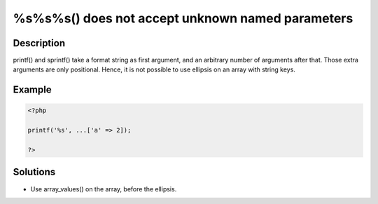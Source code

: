 .. _%s%s%s()-does-not-accept-unknown-named-parameters:

%s%s%s() does not accept unknown named parameters
-------------------------------------------------
 
	.. meta::
		:description lang=en:
			%s%s%s() does not accept unknown named parameters: printf() and sprintf() take a format string as first argument, and an arbitrary number of arguments after that.

Description
___________
 
printf() and sprintf() take a format string as first argument, and an arbitrary number of arguments after that. Those extra arguments are only positional. Hence, it is not possible to use ellipsis on an array with string keys. 

Example
_______

.. code-block:: php

   <?php
   
   printf('%s', ...['a' => 2]);
   
   ?>

Solutions
_________

+ Use array_values() on the array, before the ellipsis.
